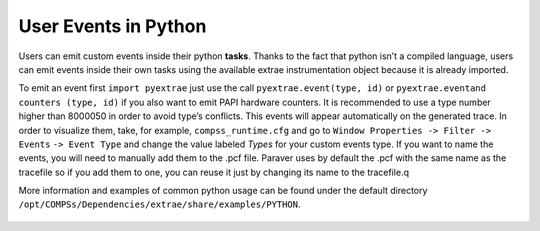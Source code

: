 User Events in Python
=====================

Users can emit custom events inside their python **tasks**. Thanks to
the fact that python isn’t a compiled language, users can emit events
inside their own tasks using the available extrae instrumentation object
because it is already imported.  

To emit an event first ``import pyextrae`` just use the call
``pyextrae.event(type, id)`` or ``pyextrae.eventand``
``counters (type, id)`` if you also want to emit PAPI hardware counters.
It is recommended to use a type number higher than 8000050 in order to
avoid type’s conflicts. This events will appear automatically on the
generated trace. In order to visualize them, take, for example,
``compss_runtime.cfg`` and go to
``Window Properties -> Filter -> Events`` ``-> Event Type`` and change
the value labeled *Types* for your custom events type. If you want to
name the events, you will need to manually add them to the .pcf file.
Paraver uses by default the .pcf with the same name as the tracefile so
if you add them to one, you can reuse it just by changing its name to
the tracefile.q  

More information and examples of common python usage can be found under
the default directory
``/opt/COMPSs/Dependencies/extrae/share/examples/PYTHON``.


.. figure:: /Logos/bsc_logo.jpg
   :width: 40.0%
   :align: center

